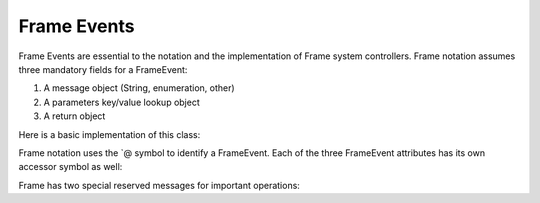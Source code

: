============
Frame Events
============

Frame Events are essential to the notation and the implementation of Frame system controllers. Frame notation assumes three mandatory fields for a FrameEvent:

#. A message object (String, enumeration, other)
#. A parameters key/value lookup object
#. A return object

Here is a basic implementation of this class:

.. code-block:: csharp
    :caption: C#

    public class FrameEvent {
        public FrameEvent(String message, Dictionary<String,object> parameters) {
            this._message = message;
            this._parameters = parameters;
        }
        public String _message;
        public Dictionary<String,Object> _parameters;
        public Object _return;
    }

Frame notation uses the `@ symbol to identify a FrameEvent. Each of the three
FrameEvent attributes has its own accessor symbol as well:

==========  ============
   Symbol	Meaning/Usage
------------  ------
@           frameEvent
@||	        frameEvent._message
@[]	        frameEvent._parameters
@[“foo”]	frameEvent._parameters[“foo”]
@^	        frameEvent._return
^(value)	frameEvent._return = value; return;
=====       =====

Frame has two special reserved messages for important operations:

======= ======  =================
Message Symbol	Meaning	Mandatory
------- ------  -----------------
>	Enter state	Yes
<	Exit state	Yes
=   =========== ===

